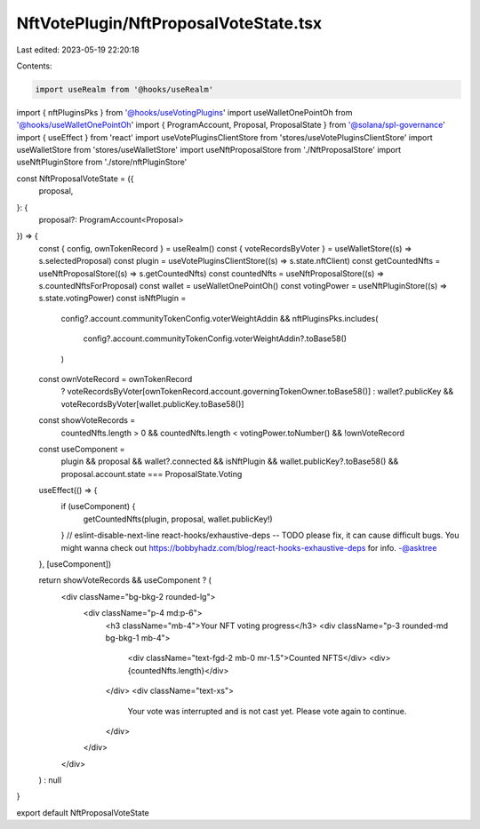 NftVotePlugin/NftProposalVoteState.tsx
======================================

Last edited: 2023-05-19 22:20:18

Contents:

.. code-block:: tsx

    import useRealm from '@hooks/useRealm'
import { nftPluginsPks } from '@hooks/useVotingPlugins'
import useWalletOnePointOh from '@hooks/useWalletOnePointOh'
import { ProgramAccount, Proposal, ProposalState } from '@solana/spl-governance'
import { useEffect } from 'react'
import useVotePluginsClientStore from 'stores/useVotePluginsClientStore'
import useWalletStore from 'stores/useWalletStore'
import useNftProposalStore from './NftProposalStore'
import useNftPluginStore from './store/nftPluginStore'

const NftProposalVoteState = ({
  proposal,
}: {
  proposal?: ProgramAccount<Proposal>
}) => {
  const { config, ownTokenRecord } = useRealm()
  const { voteRecordsByVoter } = useWalletStore((s) => s.selectedProposal)
  const plugin = useVotePluginsClientStore((s) => s.state.nftClient)
  const getCountedNfts = useNftProposalStore((s) => s.getCountedNfts)
  const countedNfts = useNftProposalStore((s) => s.countedNftsForProposal)
  const wallet = useWalletOnePointOh()
  const votingPower = useNftPluginStore((s) => s.state.votingPower)
  const isNftPlugin =
    config?.account.communityTokenConfig.voterWeightAddin &&
    nftPluginsPks.includes(
      config?.account.communityTokenConfig.voterWeightAddin?.toBase58()
    )

  const ownVoteRecord = ownTokenRecord
    ? voteRecordsByVoter[ownTokenRecord.account.governingTokenOwner.toBase58()]
    : wallet?.publicKey && voteRecordsByVoter[wallet.publicKey.toBase58()]
  const showVoteRecords =
    countedNfts.length > 0 &&
    countedNfts.length < votingPower.toNumber() &&
    !ownVoteRecord

  const useComponent =
    plugin &&
    proposal &&
    wallet?.connected &&
    isNftPlugin &&
    wallet.publicKey?.toBase58() &&
    proposal.account.state === ProposalState.Voting

  useEffect(() => {
    if (useComponent) {
      getCountedNfts(plugin, proposal, wallet.publicKey!)
    }
    // eslint-disable-next-line react-hooks/exhaustive-deps -- TODO please fix, it can cause difficult bugs. You might wanna check out https://bobbyhadz.com/blog/react-hooks-exhaustive-deps for info. -@asktree
  }, [useComponent])

  return showVoteRecords && useComponent ? (
    <div className="bg-bkg-2 rounded-lg">
      <div className="p-4 md:p-6">
        <h3 className="mb-4">Your NFT voting progress</h3>
        <div className="p-3 rounded-md bg-bkg-1 mb-4">
          <div className="text-fgd-2 mb-0 mr-1.5">Counted NFTS</div>
          <div>{countedNfts.length}</div>
        </div>
        <div className="text-xs">
          Your vote was interrupted and is not cast yet. Please vote again to
          continue.
        </div>
      </div>
    </div>
  ) : null
}

export default NftProposalVoteState


